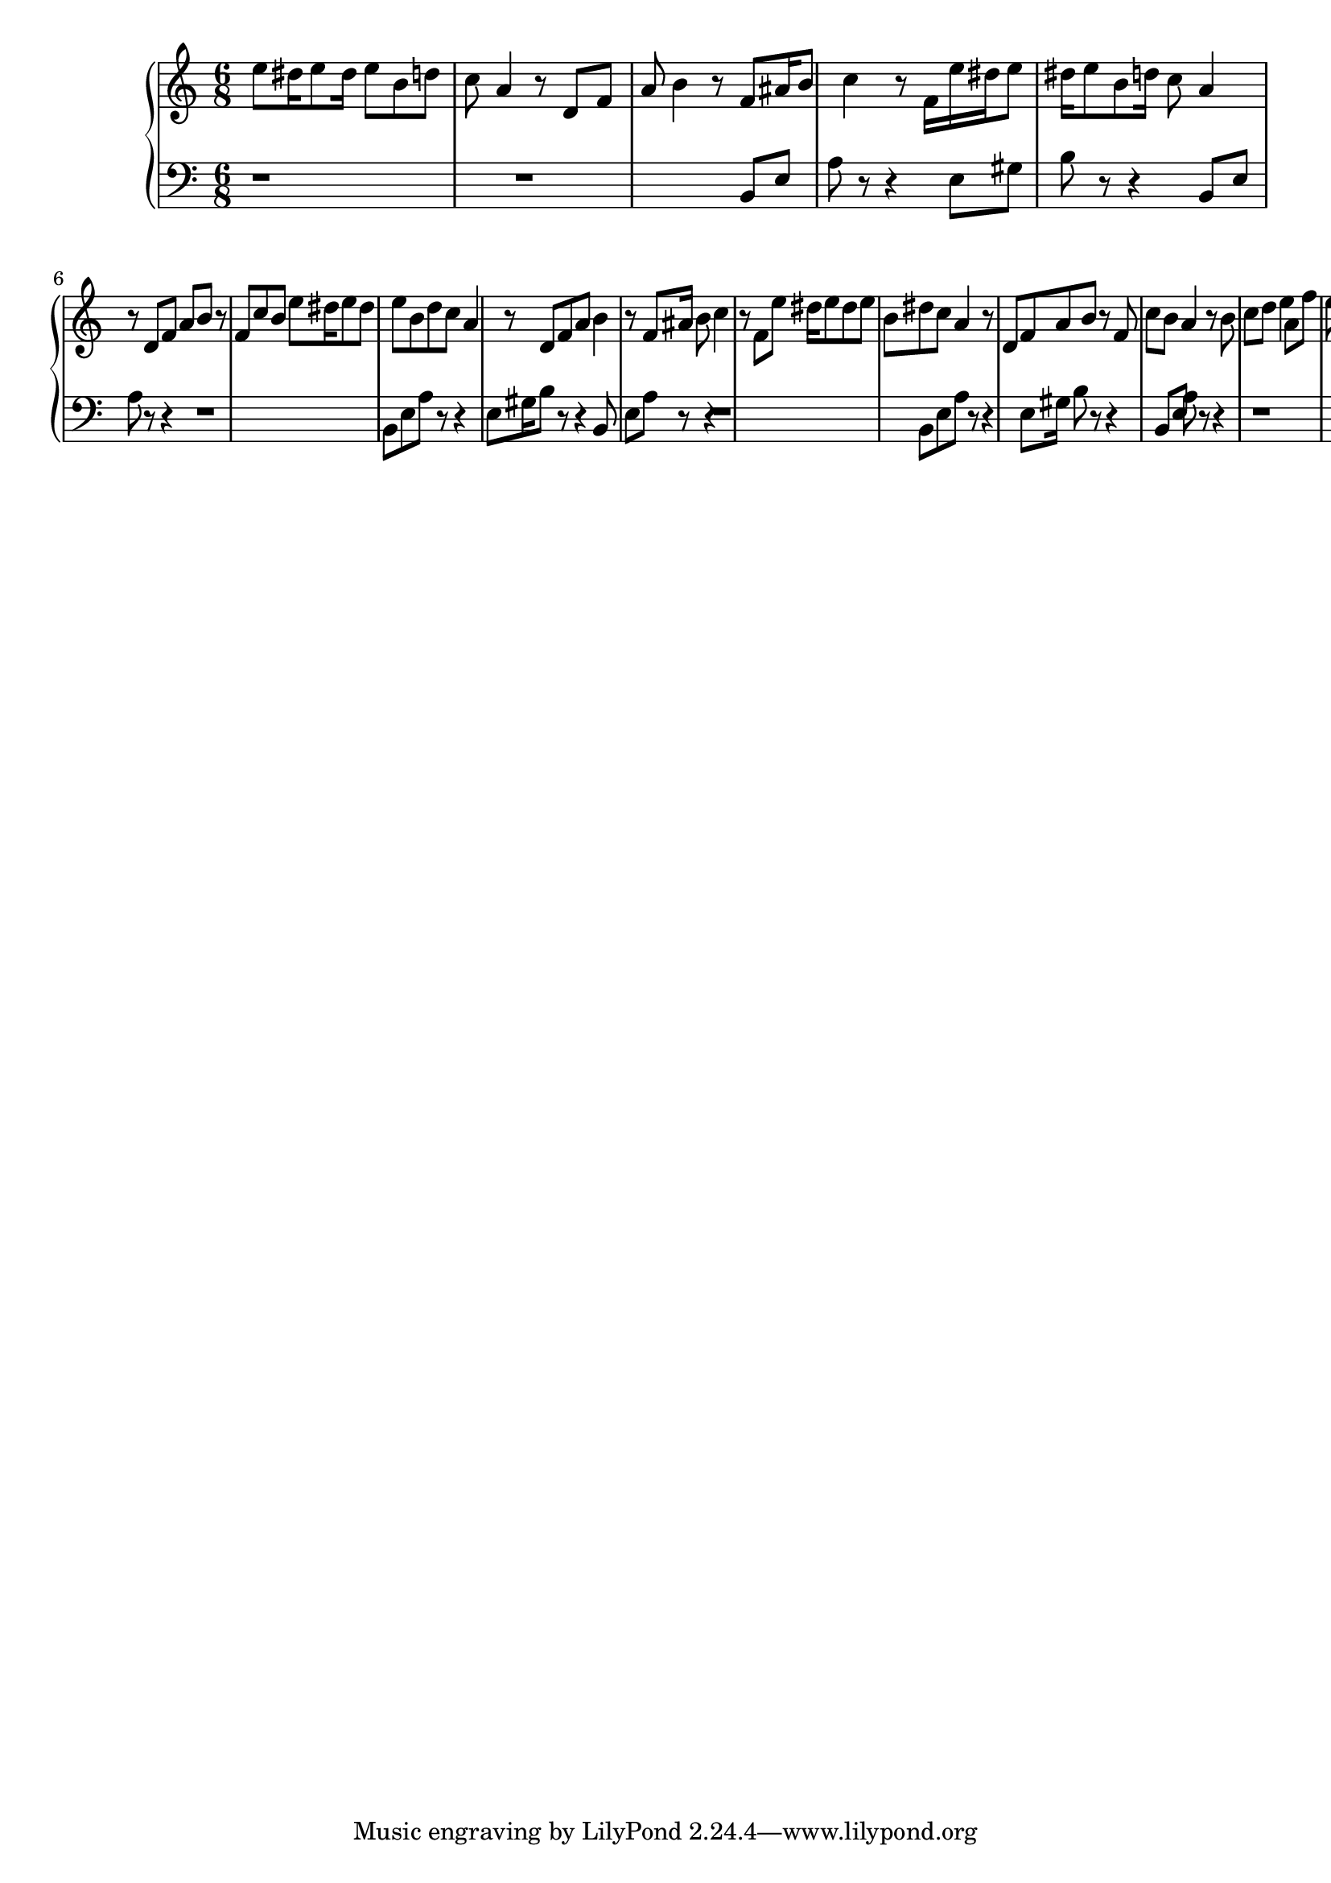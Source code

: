 \version "2.16.2"

upper = {
\clef treble
\key c \major
\time 6/8

 e''8 dis''16 e''8 dis''16 e''8 b'8 d''8 c''8 a'4 r8 d'8 f'8 a'8 b'4 r8 f'8 ais'16 b'8 c''4 r8 f'16 e''16 dis''16 e''8 dis''16 e''8 b'8 d''16 c''8 a'4 r8 d'8 f'8 a'8 b'8 r8 f'8 c''8 b'8 e''8 dis''16 e''8 dis''8 e''8 b'8 d''8 c''8 a'4 r8 d'8 f'8 a'8 b'4 r8 f'8 ais'16 b'8 c''4 r8 f'8 e''8 dis''16 e''8 dis''8 e''8 b'8 dis''8 c''8 a'4 r8 d'8 f'8 a'8 b'8 r8 f'8 c''8 b'8 a'4 r8 b'8 c''8 d''8 e''4 a'8 f''8 e''8 d''4 g'8 e''8 d''8 c''4 f'8 d''8 c''8
}

lower = {
\clef bass
\key c \major
\time 6/8

 r1 r1 b,8 e8 a8 r8 r4 e8 gis8 b8 r8 r4 b,8 e8 a8 r8 r4 r1 b,8 e8 a8 r8 r4 e8 gis16 b8 r8 r4 b,8 e8 a8 r8 r4 r1 b,8 e8 a8 r8 r4 e8 gis16 b8 r8 r4 b,8 e8 a8 r8 r4 r1 b,8 e8 a8 r8 r4 e8 gis16 b8 r8 r4 b,8 e8 a8 r8 r4 c8 g8 c'8 r8 r4 g8 b8 c'8 r8 r4 b,8 e8 a8 r8 r4
}

\score {
\new PianoStaff <<
\new Staff = "upper" \upper
\new Staff = "lower" \lower
>>
\layout { }
\midi { }
}